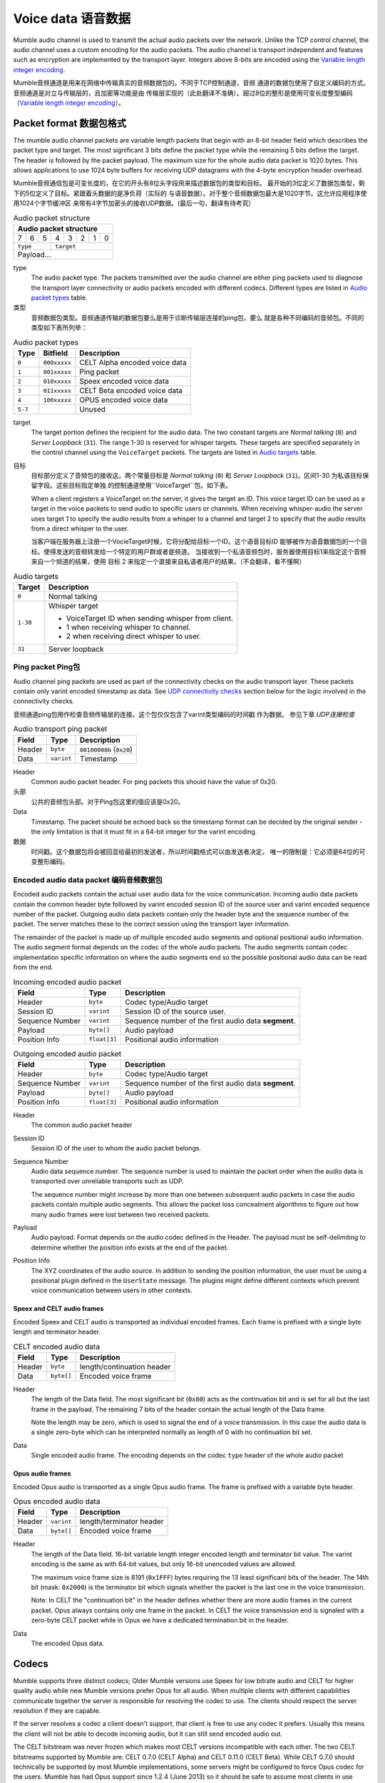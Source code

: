.. _voice-data:

Voice data 语音数据
==================

Mumble audio channel is used to transmit the actual audio packets over the
network. Unlike the TCP control channel, the audio channel uses a custom
encoding for the audio packets. The audio channel is transport independent and
features such as encryption are implemented by the transport layer. Integers
above 8-bits are encoded using the `Variable length integer encoding`_.

Mumble音频通道是用来在网络中传输真实的音频数据包的。不同于TCP控制通道，音频
通道的数据包使用了自定义编码的方式。音频通道是对立与传输层的，且加密等功能是由
传输层实现的（此处翻译不准确）。超过8位的整形是使用可变长度整型编码
（`Variable length integer encoding`_）。

.. _packet-format:

Packet format 数据包格式
------------------------

The mumble audio channel packets are variable length packets that begin with an
8-bit header field which describes the packet type and target. The most
significant 3 bits define the packet type while the remaining 5 bits define the
target. The header is followed by the packet payload. The maximum size for the
whole audio data packet is 1020 bytes. This allows applications to use 1024
byte buffers for receiving UDP datagrams with the 4-byte encryption header
overhead.

Mumble音频通信包是可变长度的，在它的开头有8位头字段用来描述数据包的类型和目标。
最开始的3位定义了数据包类型，剩下的5位定义了目标。紧跟着头数据的是净负荷（实际的
与语音数据）。对于整个音频数据包最大是1020字节。这允许应用程序使用1024个字节缓冲区
来带有4字节加密头的接收UDP数据。(最后一句，翻译有待考究）

.. _Audio packet structure:
.. table:: Audio packet structure
    :class: bits8

    +-------------------------------+
    | Audio packet structure        |
    +===+===+===+===+===+===+===+===+
    | 7 | 6 | 5 | 4 | 3 | 2 | 1 | 0 |
    +---+---+---+---+---+---+---+---+
    |  ``type`` |    ``target``     |
    +-----------+-------------------+
    |          Payload...           |
    +-------------------------------+

type
  The audio packet type. The packets transmitted over the audio channel are
  either ping packets used to diagnose the transport layer connectivity or
  audio packets encoded with different codecs. Different types are listed in
  `Audio packet types`_ table.

类型
   音频数据包类型。音频通道传输的数据包要么是用于诊断传输层连接的ping包，要么
   就是各种不同编码的音频包。不同的类型如下表所列举：

.. _Audio packet types:
.. table:: Audio packet types

   +---------+---------------+--------------------------------------------+
   | Type    |   Bitfield    | Description                                |
   +=========+===============+============================================+
   | ``0``   | ``000xxxxx``  | CELT Alpha encoded voice data              |
   +---------+---------------+--------------------------------------------+
   | ``1``   | ``001xxxxx``  | Ping packet                                |
   +---------+---------------+--------------------------------------------+
   | ``2``   | ``010xxxxx``  | Speex encoded voice data                   |
   +---------+---------------+--------------------------------------------+
   | ``3``   | ``011xxxxx``  | CELT Beta encoded voice data               |
   +---------+---------------+--------------------------------------------+
   | ``4``   | ``100xxxxx``  | OPUS encoded voice data                    |
   +---------+---------------+--------------------------------------------+
   | ``5-7`` |               | Unused                                     |
   +---------+---------------+--------------------------------------------+

target
  The target portion defines the recipient for the audio data. The two constant
  targets are *Normal talking* (``0``) and *Server Loopback* (``31``). The
  range 1-30 is reserved for whisper targets. These targets are specified
  separately in the control channel using the ``VoiceTarget`` packets. The
  targets are listed in `Audio targets`_ table.

目标
  目标部分定义了音频包的接收这。两个常量目标是 *Normal talking* (``0``) 和
  *Server Loopback* (``31``)。区间1-30 为私语目标保留字段。这些目标指定单独
  的控制通道使用``VoiceTarget``包。如下表。

  When a client registers a VoiceTarget on the server, it gives the target an
  ID. This voice target ID can be used as a target in the voice packets to send
  audio to specific users or channels. When receiving whisper-audio the server
  uses target 1 to specify the audio results from a whisper to a channel and
  target 2 to specify that the audio results from a direct whisper to the user.

  当客户端在服务器上注册一个VocieTarget时候，它将分配给目标一个ID。这个语音目标ID
  能够被作为语音数据包的一个目标。使得发送的音频转发给一个特定的用户群或者是频道。
  当接收到一个私语音频包时，服务器使用目标1来指定这个音频来自一个频道的结果，使用
  目标 2 来指定一个直接来自私语者用户的结果。（不会翻译，看不懂啊）

.. _Audio targets:
.. table:: Audio targets

   +-----------+-----------------------------------------------------+
   | Target    | Description                                         |
   +===========+=====================================================+
   | ``0``     | Normal talking                                      |
   +-----------+-----------------------------------------------------+
   | ``1-30``  | Whisper target                                      |
   |           |                                                     |
   |           | - VoiceTarget ID when sending whisper from client.  |
   |           | - 1 when receiving whisper to channel.              |
   |           | - 2 when receiving direct whisper to user.          |
   +-----------+-----------------------------------------------------+
   | ``31``    | Server loopback                                     |
   +-----------+-----------------------------------------------------+

Ping packet Ping包
~~~~~~~~~~~~~~~~~~

Audio channel ping packets are used as part of the connectivity checks on the
audio transport layer. These packets contain only varint encoded timestamp as
data.  See `UDP connectivity checks`_ section below for the logic involved in
the connectivity checks.

音频通道ping包用作检查音频传输层的连接。这个包仅仅包含了varint类型编码的时间戳
作为数据。 参见下章 `UDP连接检查`

.. _Audio transport ping packet:

.. table:: Audio transport ping packet

   +------------+-------------+----------------------------------+
   | Field      | Type        | Description                      |
   +============+=============+==================================+
   | Header     | ``byte``    | ``00100000b`` (``0x20``)         |
   +------------+-------------+----------------------------------+
   | Data       | ``varint``  | Timestamp                        |
   +------------+-------------+----------------------------------+

Header
  Common audio packet header. For ping packets this should have the value of
  0x20.

头部
  公共的音频包头部。对于Ping包这里的值应该是0x20。

Data
  Timestamp. The packet should be echoed back so the timestamp format can be
  decided by the original sender - the only limitation is that it must fit in a
  64-bit integer for the varint encoding.
  
数据
  时间戳。这个数据包将会被回显给最初的发送者，所以时间戳格式可以由发送者决定。
  唯一的限制是：它必须是64位的可变整形编码。

Encoded audio data packet 编码音频数据包
~~~~~~~~~~~~~~~~~~~~~~~~~~~~~~~~~~~~~~~~~~

Encoded audio packets contain the actual user audio data for the voice
communication. Incoming audio data packets contain the common header byte
followed by varint encoded session ID of the source user and varint encoded
sequence number of the packet. Outgoing audio data packets contain only the
header byte and the sequence number of the packet. The server matches these to
the correct session using the transport layer information.

The remainder of the packet is made up of multiple encoded audio segments and
optional positional audio information. The audio segment format depends on the
codec of the whole audio packets. The audio segments contain codec
implementation specific information on where the audio segments end so the
possible positional audio data can be read from the end.

.. _Incoming encoded audio packet:
.. table:: Incoming encoded audio packet

   +--------------------+--------------+-----------------------------------------------------------+
   | Field              | Type         | Description                                               |
   +====================+==============+===========================================================+
   | Header             | ``byte``     | Codec type/Audio target                                   |
   +--------------------+--------------+-----------------------------------------------------------+
   | Session ID         | ``varint``   | Session ID of the source user.                            |
   +--------------------+--------------+-----------------------------------------------------------+
   | Sequence Number    | ``varint``   | Sequence number of the first audio data **segment**.      |
   +--------------------+--------------+-----------------------------------------------------------+
   | Payload            | ``byte[]``   | Audio payload                                             |
   +--------------------+--------------+-----------------------------------------------------------+
   | Position Info      | ``float[3]`` | Positional audio information                              |
   +--------------------+--------------+-----------------------------------------------------------+


.. _Outgoing encoded audio packet:
.. table:: Outgoing encoded audio packet

   +--------------------+--------------+-----------------------------------------------------------+
   | Field              | Type         | Description                                               |
   +====================+==============+===========================================================+
   | Header             | ``byte``     | Codec type/Audio target                                   |
   +--------------------+--------------+-----------------------------------------------------------+
   | Sequence Number    | ``varint``   | Sequence number of the first audio data **segment**.      |
   +--------------------+--------------+-----------------------------------------------------------+
   | Payload            | ``byte[]``   | Audio payload                                             |
   +--------------------+--------------+-----------------------------------------------------------+
   | Position Info      | ``float[3]`` | Positional audio information                              |
   +--------------------+--------------+-----------------------------------------------------------+

Header
  The common audio packet header

Session ID
  Session ID of the user to whom the audio packet belongs.

Sequence Number
  Audio data sequence number. The sequence number is used to maintain the
  packet order when the audio data is transported over unreliable transports
  such as UDP.

  The sequence number might increase by more than one between subsequent audio
  packets in case the audio packets contain multiple audio segments. This
  allows the packet loss concealment algorithms to figure out how many audio
  frames were lost between two received packets.

Payload
  Audio payload. Format depends on the audio codec defined in the Header. The
  payload must be self-delimiting to determine whether the position info exists
  at the end of the packet.

Position Info
  The XYZ coordinates of the audio source. In addition to sending the position
  information, the user must be using a positional plugin defined in the
  ``UserState`` message. The plugins might define different contexts which
  prevent voice communication between users in other contexts.

Speex and CELT audio frames
"""""""""""""""""""""""""""

Encoded Speex and CELT audio is transported as individual encoded frames. Each
frame is prefixed with a single byte length and terminator header.

.. _celt-encoded-audio-data:

.. table:: CELT encoded audio data

   +---------+-------------+-----------------------------------------+
   | Field   | Type        | Description                             |
   +=========+=============+=========================================+
   | Header  | ``byte``    | length/continuation header              |
   +---------+-------------+-----------------------------------------+
   | Data    | ``byte[]``  | Encoded voice frame                     |
   +---------+-------------+-----------------------------------------+

Header
  The length of the Data field. The most significant bit (``0x80``) acts as the
  continuation bit and is set for all but the last frame in the payload. The
  remaining 7 bits of the header contain the actual length of the Data frame.

  Note the length may be zero, which is used to signal the end of a voice
  transmission. In this case the audio data is a single zero-byte which can be
  interpreted normally as length of 0 with no continuation bit set.

Data
  Single encoded audio frame. The encoding depends on the codec ``type`` header
  of the whole audio packet

Opus audio frames
"""""""""""""""""

Encoded Opus audio is transported as a single Opus audio frame. The frame is prefixed with a variable byte header.

.. _opus-encoded-audio-data:

.. table:: Opus encoded audio data

   +---------+-------------+-----------------------------------------+
   | Field   | Type        | Description                             |
   +=========+=============+=========================================+
   | Header  | ``varint``  | length/terminator header                |
   +---------+-------------+-----------------------------------------+
   | Data    | ``byte[]``  | Encoded voice frame                     |
   +---------+-------------+-----------------------------------------+

Header
  The length of the Data field. 16-bit variable length integer encoded length
  and terminator bit value. The varint encoding is the same as with 64-bit
  values, but only 16-bit unencoded values are allowed.

  The maximum voice frame size is 8191 (``0x1FFF``) bytes requiring the 13 least
  significant bits of the header. The 14th bit (mask: ``0x2000``) is the terminator
  bit which signals whether the packet is the last one in the voice
  transmission.

  Note: In CELT the "continuation bit" in the header defines whether there are
  more audio frames in the current packet. Opus always contains only one frame
  in the packet. In CELT the voice transmission end is signaled with a
  zero-byte CELT packet while in Opus we have a dedicated termination bit in
  the header.

Data
  The encoded Opus data.

Codecs
------

Mumble supports three distinct codecs; Older Mumble versions use Speex for low
bitrate audio and CELT for higher quality audio while new Mumble versions
prefer Opus for all audio. When multiple clients with different capabilities
communicate together the server is responsible for resolving the codec to use.
The clients should respect the server resolution if they are capable.

If the server resolves a codec a client doesn't support, that client is free to
use any codec it prefers. Usually this means the client will not be able to
decode incoming audio, but it can still send encoded audio out.

The CELT bitstream was never frozen which makes most CELT versions incompatible
with each other. The two CELT bitstreams supported by Mumble are: CELT 0.7.0
(CELT Alpha) and CELT 0.11.0 (CELT Beta). While CELT 0.7.0 should technically
be supported by most Mumble implementations, some servers might be configured
to force Opus codec for the users. Mumble has had Opus support since 1.2.4
(June 2013) so it should be safe to assume most clients in use support this
now.

Whispering
----------

Normal talking can be heard by the users of the current channel and all linked
channels as long as the speaker has Talk permission on these channels. If the
speaker wishes to broadcast the voice to specific users or channels, he may
use whispering. This is achieved by registering a voice target using the
VoiceTarget message and specifying the target ID as the target in the first
byte of the UDP packet.

UDP connectivity checks
-----------------------

Since UDP is a connectionless protocol, it is heavily affected by network
topology such as NAT configuration. It should not be used for audio
transmission before the connectivity has been determined.

The client starts the connectivity checks by sending a `Ping packet`_ to the
server. When the server receives this packet it will respond by echoing it back
to the address it received it from. Once the client receives the response from
the server it can start using the UDP transport for audio data. When the server
receives incoming audio data over the UDP transport it can switch the outgoing
audio over to UDP transport as well.

If the client stops receiving replies to the UDP pings at some point, it should
start tunneling the voice communication through the TCP tunnel as described in
the `Tunneling audio over TCP`_ below. When the server receives a tunneled
packet over the TCP connection it must also stop using the UDP for
communication. The client should still continue sending audio ping packets over
the UDP transport in case the UDP connection is restored and the communication
can be switched back to it.

Tunneling audio over TCP
------------------------

If the UDP channel isn't available the voice packets can be transmitted through
the TCP transport used for the control channel. These messages use the normal
TCP prefixing, as shown in figure :ref:`mumble-packet`: 16-bit message type
followed by 32-bit message length. However unlike other TCP messages, the audio
packets are not encoded as protocol buffer messages but instead the raw audio
packet described in `Packet format`_ should be written to the TCP socket
verbatim.

When the packets are received it is safe to parse the type and length fields
normally.  If the type matches that of the audio tunnel the rest of the message
should be processed as an UDP packet without attempting a protocol buffer
decoding.

Implementation note
~~~~~~~~~~~~~~~~~~~

When implementing the protocol it is easier to ignore the UDP transfer layer at
first and just tunnel the UDP data through the TCP tunnel. The TCP layer must
be implemented for authentication in any case. Making sure that the voice
transmission works before implementing the UDP protocol simplifies debugging
greatly.

Encryption
----------

All the packets are encrypted once during transfer. The actual encryption
depends on the used transport layer. If the packets are tunneled through TCP
they are encrypted using the TLS that encrypts the whole control channel
connection and if they are sent directly using UDP they must be encrypted using
the OCB-AES128 encryption.

Variable length integer encoding
--------------------------------

The variable length integer encoding (``varint``) is used to encode long,
64-bit, integers so that short values do not need the full 8 bytes to be
transferred. The basic idea behind the encoding is prefixing the value with a
length prefix and then removing the leading zeroes from the value. The positive
numbers are always right justified. That is to say that the least significant
bit in the encoded presentation matches the least significant bit in the
decoded presentation.  The *varint prefixes* table contains the definitions of
the different length prefixes. The encoded ``x`` bits are part of the decoded
number while the ``_`` signifies a unused bit. Encoding should be done by
searching the first decoded description that fits the number that should be
decoded, truncating it to the required bytes and combining it with the defined
encoding prefix.

See the *quint64* shift operators in
https://github.com/mumble-voip/mumble/blob/master/src/PacketDataStream.h
for a reference implementation.

.. table:: Varint prefixes

   +----------------------------------+--------------------------------------------------------+
   | Encoded                          | Decoded                                                |
   +==================================+========================================================+
   | ``0xxxxxxx``                     | 7-bit positive number                                  |
   +----------------------------------+--------------------------------------------------------+
   | ``10xxxxxx`` + 1 byte            | 14-bit positive number                                 |
   +----------------------------------+--------------------------------------------------------+
   | ``110xxxxx`` + 2 bytes           | 21-bit positive number                                 |
   +----------------------------------+--------------------------------------------------------+
   | ``1110xxxx`` + 3 bytes           | 28-bit positive number                                 |
   +----------------------------------+--------------------------------------------------------+
   | ``111100__`` + ``int`` (32-bit)  | 32-bit positive number                                 |
   +----------------------------------+--------------------------------------------------------+
   | ``111101__`` + ``long`` (64-bit) | 64-bit number                                          |
   +----------------------------------+--------------------------------------------------------+
   | ``111110__`` + ``varint``        | Negative recursive varint                              |
   +----------------------------------+--------------------------------------------------------+
   | ``111111xx``                     | Byte-inverted negative two bit number (``~xx``)        |
   +----------------------------------+--------------------------------------------------------+
